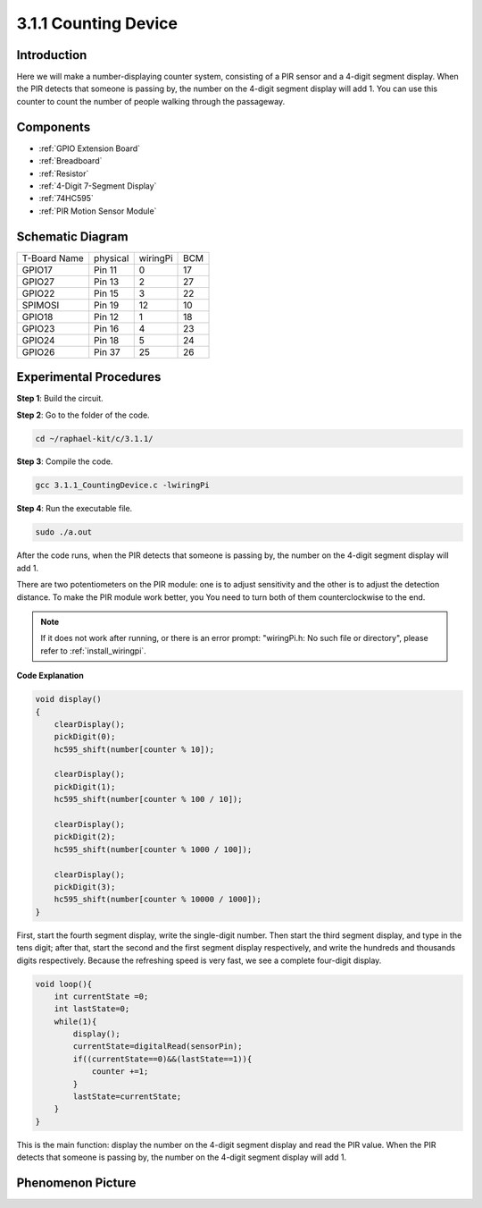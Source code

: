 .. _3.1.1_c:

3.1.1 Counting Device
============================

Introduction
-----------------

Here we will make a number-displaying counter system, consisting of a
PIR sensor and a 4-digit segment display. When the PIR detects that
someone is passing by, the number on the 4-digit segment display will
add 1. You can use this counter to count the number of people walking 
through the passageway.

Components
---------------

.. image:: ../img/list_Counting_Device1.png
    :align: center

.. image:: ../img/list_Counting_Device2.png
    :align: center

* :ref:`GPIO Extension Board`
* :ref:`Breadboard`
* :ref:`Resistor`
* :ref:`4-Digit 7-Segment Display`
* :ref:`74HC595`
* :ref:`PIR Motion Sensor Module`

Schematic Diagram
----------------------

============ ======== ======== ===
T-Board Name physical wiringPi BCM
GPIO17       Pin 11   0        17
GPIO27       Pin 13   2        27
GPIO22       Pin 15   3        22
SPIMOSI      Pin 19   12       10
GPIO18       Pin 12   1        18
GPIO23       Pin 16   4        23
GPIO24       Pin 18   5        24
GPIO26       Pin 37   25       26
============ ======== ======== ===

.. image:: ../img/Schematic_three_one1.png
   :align: center

Experimental Procedures
-----------------------------

**Step 1**: Build the circuit.

.. image:: ../img/image235.png

**Step 2**: Go to the folder of the code.

.. raw:: html

   <run></run>

.. code-block:: 

    cd ~/raphael-kit/c/3.1.1/

**Step 3**: Compile the code.

.. raw:: html

   <run></run>

.. code-block:: 

    gcc 3.1.1_CountingDevice.c -lwiringPi

**Step 4**: Run the executable file.

.. raw:: html

   <run></run>

.. code-block:: 

    sudo ./a.out

After the code runs, when the PIR detects that someone is passing by,
the number on the 4-digit segment display will add 1.

There are two potentiometers on the PIR module: one is to adjust sensitivity and the other is to adjust the detection distance. To make the PIR module work better, you You need to turn both of them counterclockwise to the end.

.. image:: ../img/PIR_TTE.png
    :width: 400
    :align: center

.. note::

    If it does not work after running, or there is an error prompt: \"wiringPi.h: No such file or directory\", please refer to :ref:`install_wiringpi`.

**Code Explanation**

.. code-block:: c

    void display()
    {
        clearDisplay();
        pickDigit(0);
        hc595_shift(number[counter % 10]);

        clearDisplay();
        pickDigit(1);
        hc595_shift(number[counter % 100 / 10]);

        clearDisplay();
        pickDigit(2);
        hc595_shift(number[counter % 1000 / 100]);
     
        clearDisplay();
        pickDigit(3);
        hc595_shift(number[counter % 10000 / 1000]);
    }

First, start the fourth segment display, write the single-digit number.
Then start the third segment display, and type in the tens digit; after
that, start the second and the first segment display respectively, and
write the hundreds and thousands digits respectively. Because the
refreshing speed is very fast, we see a complete four-digit display.

.. code-block:: c

    void loop(){
        int currentState =0;
        int lastState=0;
        while(1){
            display();
            currentState=digitalRead(sensorPin);
            if((currentState==0)&&(lastState==1)){
                counter +=1;
            }
            lastState=currentState;
        }
    }

This is the main function: display the number on the 4-digit segment
display and read the PIR value. When the PIR detects that someone is
passing by, the number on the 4-digit segment display will add 1.

Phenomenon Picture
-------------------------

.. image:: ../img/image236.jpeg
   :align: center
